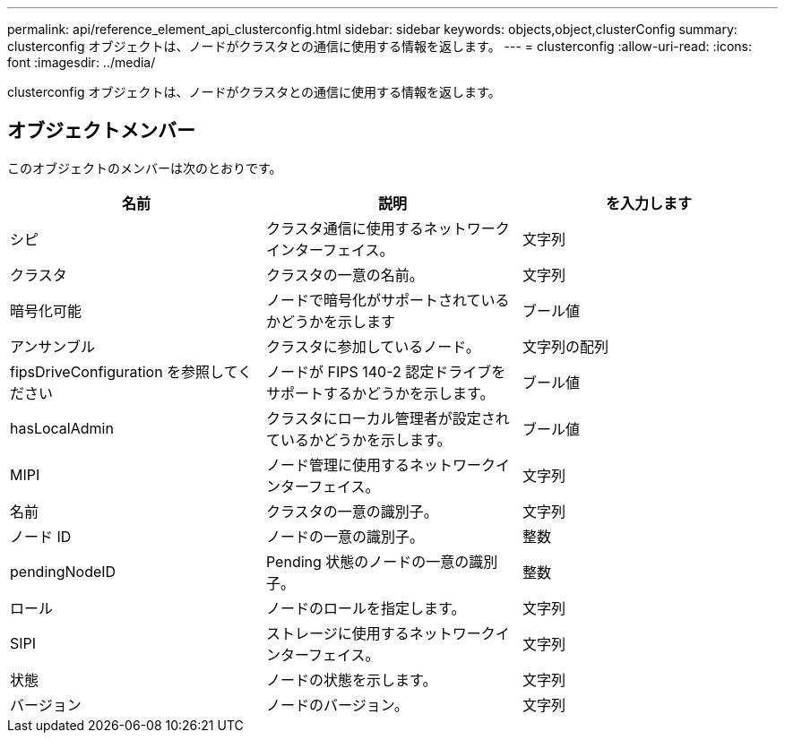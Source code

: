 ---
permalink: api/reference_element_api_clusterconfig.html 
sidebar: sidebar 
keywords: objects,object,clusterConfig 
summary: clusterconfig オブジェクトは、ノードがクラスタとの通信に使用する情報を返します。 
---
= clusterconfig
:allow-uri-read: 
:icons: font
:imagesdir: ../media/


[role="lead"]
clusterconfig オブジェクトは、ノードがクラスタとの通信に使用する情報を返します。



== オブジェクトメンバー

このオブジェクトのメンバーは次のとおりです。

|===
| 名前 | 説明 | を入力します 


 a| 
シピ
 a| 
クラスタ通信に使用するネットワークインターフェイス。
 a| 
文字列



 a| 
クラスタ
 a| 
クラスタの一意の名前。
 a| 
文字列



 a| 
暗号化可能
 a| 
ノードで暗号化がサポートされているかどうかを示します
 a| 
ブール値



 a| 
アンサンブル
 a| 
クラスタに参加しているノード。
 a| 
文字列の配列



 a| 
fipsDriveConfiguration を参照してください
 a| 
ノードが FIPS 140-2 認定ドライブをサポートするかどうかを示します。
 a| 
ブール値



 a| 
hasLocalAdmin
 a| 
クラスタにローカル管理者が設定されているかどうかを示します。
 a| 
ブール値



 a| 
MIPI
 a| 
ノード管理に使用するネットワークインターフェイス。
 a| 
文字列



 a| 
名前
 a| 
クラスタの一意の識別子。
 a| 
文字列



 a| 
ノード ID
 a| 
ノードの一意の識別子。
 a| 
整数



 a| 
pendingNodeID
 a| 
Pending 状態のノードの一意の識別子。
 a| 
整数



 a| 
ロール
 a| 
ノードのロールを指定します。
 a| 
文字列



 a| 
SIPI
 a| 
ストレージに使用するネットワークインターフェイス。
 a| 
文字列



 a| 
状態
 a| 
ノードの状態を示します。
 a| 
文字列



 a| 
バージョン
 a| 
ノードのバージョン。
 a| 
文字列

|===